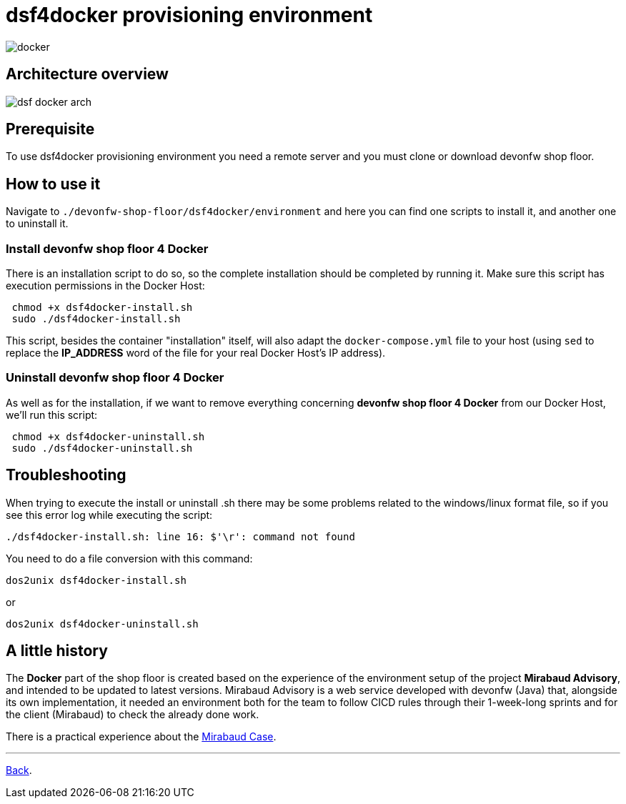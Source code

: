 = dsf4docker provisioning environment

image::./images/dsf4docker/docker.png[]

== Architecture overview

image:./images/dsf4docker/dsf-docker-arch.png[]

== Prerequisite

To use dsf4docker provisioning environment you need a remote server and you must clone or download devonfw shop floor.

== How to use it

Navigate to `./devonfw-shop-floor/dsf4docker/environment` and here you can find one scripts to install it, and another one to uninstall it.

=== Install devonfw shop floor 4 Docker

There is an installation script to do so, so the complete installation should be completed by running it. Make sure this script has execution permissions in the Docker Host:

[source,bash]
----
 chmod +x dsf4docker-install.sh
 sudo ./dsf4docker-install.sh
----


This script, besides the container "installation" itself, will also adapt the `docker-compose.yml` file to your host (using `sed` to replace the **IP_ADDRESS** word of the file for your real Docker Host's IP address).

=== Uninstall devonfw shop floor 4 Docker

As well as for the installation, if we want to remove everything concerning **devonfw shop floor 4 Docker** from our Docker Host, we'll run this script:

[source,bash]
----
 chmod +x dsf4docker-uninstall.sh
 sudo ./dsf4docker-uninstall.sh
----

== Troubleshooting

When trying to execute the install or uninstall .sh there may be some problems related to the windows/linux format file, so if you see this error log while executing the script:
----
./dsf4docker-install.sh: line 16: $'\r': command not found
----
You need to do a file conversion with this command:
----
dos2unix dsf4docker-install.sh 
----
or 
----
dos2unix dsf4docker-uninstall.sh
----
== A little history

The *Docker* part of the shop floor is created based on the experience of the environment setup of the project *Mirabaud Advisory*, and intended to be updated to latest versions. Mirabaud Advisory is a web service developed with devonfw (Java) that, alongside its own implementation, it needed an environment both for the team to follow CICD rules through their 1-week-long sprints and for the client (Mirabaud) to check the already done work.

There is a practical experience about the link:dsf-mirabaud-cicd-environment-setup.asciidoc[Mirabaud Case].

---

link:dsf-how-to-use.asciidoc#Step-1---Configuration-and-services-integration[Back].

